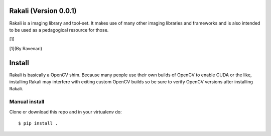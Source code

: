 .. _rakali-version-001:

Rakali (Version 0.0.1)
======================

Rakali is a imaging library and tool-set. It makes use of many other
imaging libraries and frameworks and is also intended to be used as a
pedagogical resource for those.

|Rakali by Ravenari| [1]

[1](By Ravenari)

Install
=======

Rakali is basically a OpenCV shim. Because many people use their own
builds of OpenCV to enable CUDA or the like, installing Rakali may
interfere with exiting custom OpenCV builds so be sure to verify OpenCV
versions after installing Rakali.

Manual install
--------------

Clone or download this repo and in your virtualenv do:

::

   $ pip install .

.. |Rakali by Ravenari| image:: docs/pics/rakali.jpg


